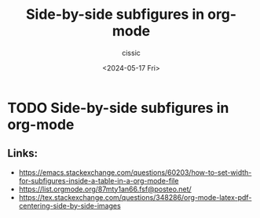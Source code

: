 #+TITLE: Side-by-side subfigures in org-mode
#+DESCRIPTION: 
#+AUTHOR: cissic 
#+DATE: <2024-05-17 Fri>
#+TAGS: 
#+OPTIONS: -:nil

* TODO Side-by-side subfigures in org-mode
:PROPERTIES:
:PRJ-DIR: ./2024-05-17-Side-by-side-subfigures-in-org-mode/
:END:


** Links:
- https://emacs.stackexchange.com/questions/60203/how-to-set-width-for-subfigures-inside-a-table-in-a-org-mode-file
- https://list.orgmode.org/87mty1an66.fsf@posteo.net/
- https://tex.stackexchange.com/questions/348286/org-mode-latex-pdf-centering-side-by-side-images

** COMMENT Problem description
#+begin_src org :tangle (concat (org-entry-get nil "PRJ-DIR" t) "script.org") :mkdirp yes :exports none :results none

#+end_src
